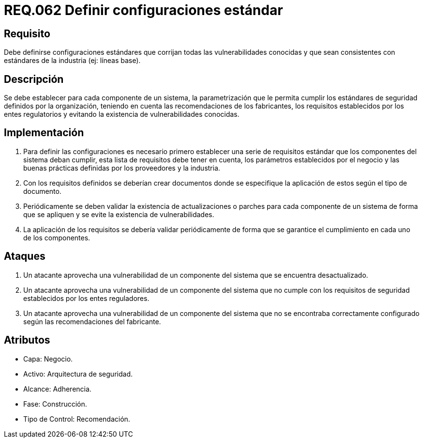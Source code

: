 :slug: rules/062/
:category: rules
:description: En el presente documento se detallan los requerimientos de seguridad relacionados a la gestión de la documentación que prinda soporte en todo sistema de una organización. Por lo tanto, se recomienda que se dedique al menos un capítulo donde se traten temas de seguridad del sistema.
:keywords: Configuración, Vulnerabilidad, Estándar, Industria, Organización, Seguridad.
:rules: yes

= REQ.062 Definir configuraciones estándar

== Requisito

Debe definirse configuraciones estándares
que corrijan todas las vulnerabilidades conocidas
y que sean consistentes con estándares de la industria (ej: líneas base).

== Descripción

Se debe establecer para cada componente de un sistema,
la parametrización que le permita cumplir los estándares de seguridad
definidos por la organización,
teniendo en cuenta las recomendaciones de los fabricantes,
los requisitos establecidos por los entes regulatorios
y evitando la existencia de vulnerabilidades conocidas.

== Implementación

. Para definir las configuraciones
es necesario primero establecer una serie de requisitos estándar
que los componentes del sistema deban cumplir,
esta lista de requisitos debe tener en cuenta,
los parámetros establecidos por el negocio
y las buenas prácticas definidas por los proveedores y la industria.

. Con los requisitos definidos
se deberían crear documentos
donde se especifique la aplicación de estos
según el tipo de documento.

. Periódicamente se deben validar la existencia de actualizaciones o parches
para cada componente de un sistema
de forma que se apliquen
y se evite la existencia de vulnerabilidades.

. La aplicación de los requisitos
se debería validar periódicamente
de forma que se garantice el cumplimiento
en cada uno de los componentes.

== Ataques

. Un atacante aprovecha una vulnerabilidad de un componente del sistema
que se encuentra desactualizado.

. Un atacante aprovecha una vulnerabilidad de un componente del sistema
que no cumple con los requisitos de seguridad
establecidos por los entes reguladores.

. Un atacante aprovecha una vulnerabilidad de un componente del sistema
que no se encontraba correctamente configurado
según las recomendaciones del fabricante.

== Atributos

* Capa: Negocio.
* Activo: Arquitectura de seguridad.
* Alcance: Adherencia.
* Fase: Construcción.
* Tipo de Control: Recomendación.
